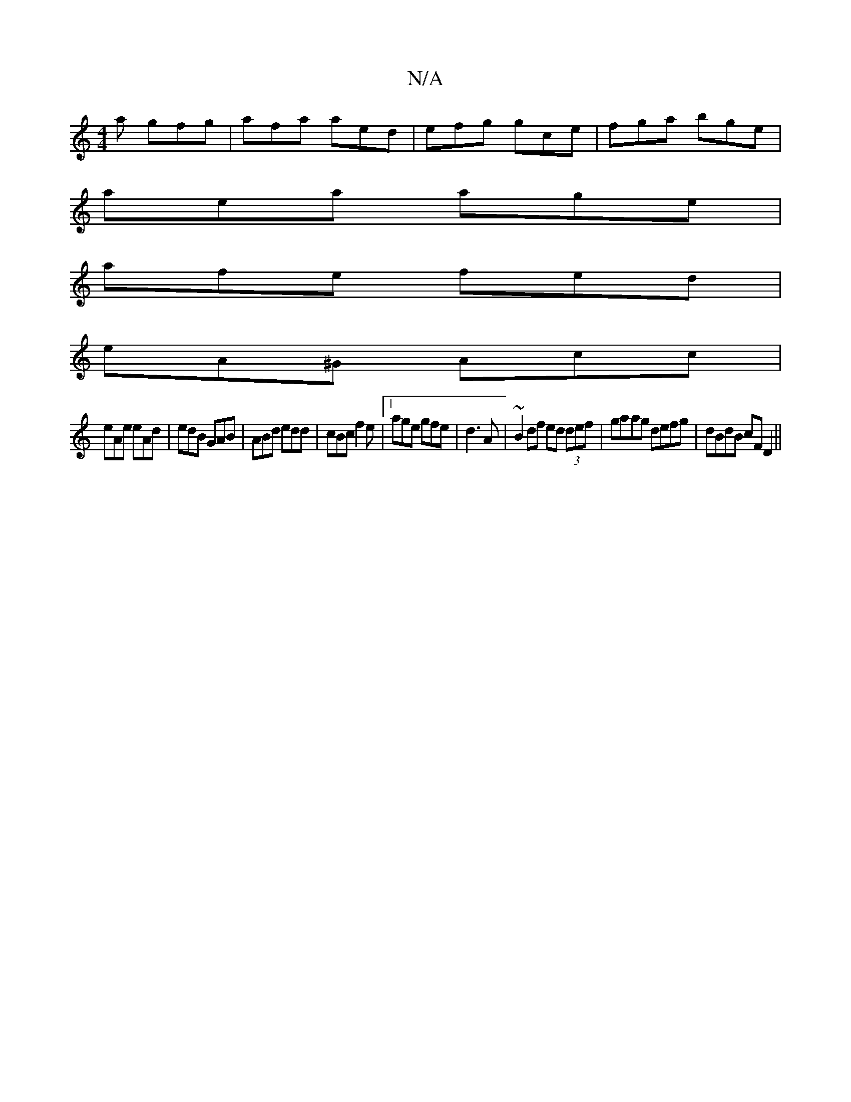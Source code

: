 X:1
T:N/A
M:4/4
R:N/A
K:Cmajor
a gfg |afa aed|efg gce|fga bge|
aea age|
afe fed|
eA^G Acc|
eAe eAd|edB GAB|ABd edd|cBc f2e|1 age gfe|d3 A|~B2 df ed (3def|gaag defg|dBdB cFD2||

D2 BG|A,3B DB,DD|
GE FD cA|
Bc BA (3ded AF|GEDF BAA2|c